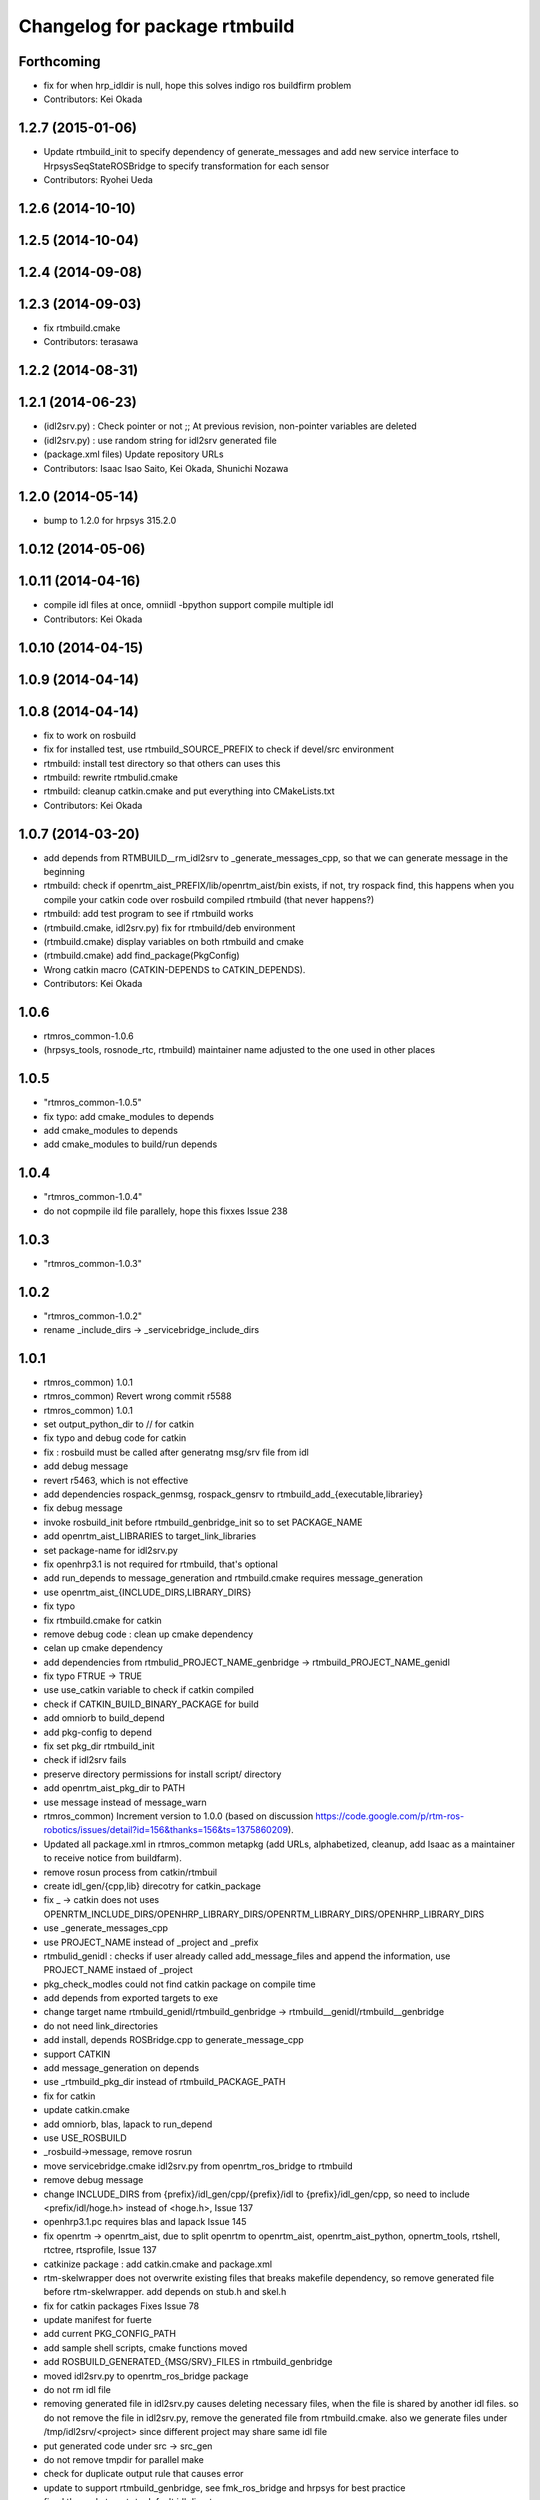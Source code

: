 ^^^^^^^^^^^^^^^^^^^^^^^^^^^^^^
Changelog for package rtmbuild
^^^^^^^^^^^^^^^^^^^^^^^^^^^^^^

Forthcoming
-----------
* fix for when hrp_idldir is null, hope this solves indigo ros buildfirm problem
* Contributors: Kei Okada

1.2.7 (2015-01-06)
------------------
* Update rtmbuild_init to specify dependency of generate_messages and
  add new service interface to HrpsysSeqStateROSBridge to specify transformation
  for each sensor
* Contributors: Ryohei Ueda

1.2.6 (2014-10-10)
------------------

1.2.5 (2014-10-04)
------------------

1.2.4 (2014-09-08)
------------------

1.2.3 (2014-09-03)
------------------
* fix rtmbuild.cmake
* Contributors: terasawa

1.2.2 (2014-08-31)
------------------

1.2.1 (2014-06-23)
------------------
* (idl2srv.py) : Check pointer or not ;; At previous revision, non-pointer variables are deleted
* (idl2srv.py) : use random string for idl2srv generated file
* (package.xml files) Update repository URLs
* Contributors: Isaac Isao Saito, Kei Okada, Shunichi Nozawa

1.2.0 (2014-05-14)
------------------

* bump to 1.2.0 for hrpsys 315.2.0

1.0.12 (2014-05-06)
-------------------

1.0.11 (2014-04-16)
-------------------
* compile idl files at once, omniidl -bpython support compile multiple idl
* Contributors: Kei Okada

1.0.10 (2014-04-15)
-------------------

1.0.9 (2014-04-14)
------------------

1.0.8 (2014-04-14)
------------------
* fix to work on rosbuild
* fix for installed test, use rtmbuild_SOURCE_PREFIX to check if devel/src environment
* rtmbuild: install test directory so that others can uses this
* rtmbuild: rewrite rtmbulid.cmake
* rtmbuild: cleanup catkin.cmake and put everything into CMakeLists.txt
* Contributors: Kei Okada

1.0.7 (2014-03-20)
------------------
* add depends from RTMBUILD__rm_idl2srv to _generate_messages_cpp, so that we can generate message in the beginning
* rtmbuild: check if openrtm_aist_PREFIX/lib/openrtm_aist/bin exists, if not, try rospack find, this happens when you compile your catkin code over rosbuild compiled rtmbuild (that never happens?)
* rtmbuild: add test program to see if rtmbuild works
* (rtmbuild.cmake, idl2srv.py) fix for rtmbuild/deb environment
* (rtmbuild.cmake) display variables on both rtmbuild and cmake
* (rtmbuild.cmake) add find_package(PkgConfig)
* Wrong catkin macro (CATKIN-DEPENDS to CATKIN_DEPENDS).
* Contributors: Kei Okada

1.0.6
-----
* rtmros_common-1.0.6
* (hrpsys_tools, rosnode_rtc, rtmbuild) maintainer name adjusted to the one used in other places

1.0.5
-----
* "rtmros_common-1.0.5"
* fix typo: add cmake_modules to depends
* add cmake_modules to depends
* add cmake_modules to build/run depends

1.0.4
-----
* "rtmros_common-1.0.4"
* do not copmpile ild file parallely, hope this fixxes Issue 238

1.0.3
-----
* "rtmros_common-1.0.3"

1.0.2
-----
* "rtmros_common-1.0.2"
* rename _include_dirs -> _servicebridge_include_dirs

1.0.1
-----
* rtmros_common) 1.0.1
* rtmros_common) Revert wrong commit r5588
* rtmros_common) 1.0.1
* set output_python_dir to // for catkin
* fix typo and debug code for catkin
* fix : rosbuild must be called after generatng msg/srv file from idl
* add debug message
* revert r5463, which is not effective
* add dependencies rospack_genmsg, rospack_gensrv to rtmbuild_add_{executable,librariey}
* fix debug message
* invoke rosbuild_init before rtmbuild_genbridge_init so to set PACKAGE_NAME
* add openrtm_aist_LIBRARIES to target_link_libraries
* set package-name for idl2srv.py
* fix openhrp3.1 is not required for rtmbuild, that's optional
* add run_depends to message_generation and rtmbuild.cmake requires message_generation
* use openrtm_aist_{INCLUDE_DIRS,LIBRARY_DIRS}
* fix typo
* fix rtmbuild.cmake for catkin
* remove debug code : clean up cmake dependency
* celan up cmake dependency
* add dependencies from rtmbulid_PROJECT_NAME_genbridge -> rtmbuild_PROJECT_NAME_genidl
* fix typo FTRUE -> TRUE
* use use_catkin variable to check if catkin compiled
* check if CATKIN_BUILD_BINARY_PACKAGE for build
* add omniorb to build_depend
* add pkg-config to depend
* fix set pkg_dir rtmbuild_init
* check if idl2srv fails
* preserve directory permissions for install script/ directory
* add openrtm_aist_pkg_dir to PATH
* use message instead of message_warn
* rtmros_common) Increment version to 1.0.0 (based on discussion https://code.google.com/p/rtm-ros-robotics/issues/detail?id=156&thanks=156&ts=1375860209).
* Updated all package.xml in rtmros_common metapkg (add URLs, alphabetized, cleanup, add Isaac as a maintainer to receive notice from buildfarm).
* remove rosun process from catkin/rtmbuil
* create idl_gen/{cpp,lib} direcotry for catkin_package
* fix _ ->  catkin does not uses OPENRTM_INCLUDE_DIRS/OPENHRP_LIBRARY_DIRS/OPENRTM_LIBRARY_DIRS/OPENHRP_LIBRARY_DIRS
* use _generate_messages_cpp
* use PROJECT_NAME instead of _project and _prefix
* rtmbulid_genidl : checks if user already called add_message_files and append the information, use PROJECT_NAME instaed of _project
* pkg_check_modles could not find catkin package on compile time
* add depends from exported targets to exe
* change target name rtmbuild_genidl/rtmbuild_genbridge -> rtmbuild__genidl/rtmbuild__genbridge
* do not need link_directories
* add install, depends ROSBridge.cpp to generate_message_cpp
* support CATKIN
* add message_generation on depends
* use _rtmbuild_pkg_dir instead of rtmbuild_PACKAGE_PATH
* fix for catkin
* update catkin.cmake
* add omniorb, blas, lapack to run_depend
* use USE_ROSBUILD
* _rosbuild->message, remove rosrun
* move servicebridge.cmake idl2srv.py from openrtm_ros_bridge to rtmbuild
* remove debug message
* change INCLUDE_DIRS from {prefix}/idl_gen/cpp/{prefix}/idl to {prefix}/idl_gen/cpp, so need to include <prefix/idl/hoge.h> instead of <hoge.h>, Issue 137
* openhrp3.1.pc requires blas and lapack Issue 145
* fix openrtm -> openrtm_aist, due to split openrtm to openrtm_aist, openrtm_aist_python, opnertm_tools, rtshell, rtctree, rtsprofile, Issue 137
* catkinize package : add catkin.cmake and package.xml
* rtm-skelwrapper does not overwrite existing files that breaks makefile dependency, so remove generated file before rtm-skelwrapper. add depends on stub.h and skel.h
* fix for catkin packages Fixes Issue 78
* update manifest for fuerte
* add current PKG_CONFIG_PATH
* add sample shell scripts, cmake functions moved
* add ROSBUILD_GENERATED_{MSG/SRV}_FILES in rtmbuild_genbridge
* moved idl2srv.py to openrtm_ros_bridge package
* do not rm idl file
* removing generated file in idl2srv.py causes deleting necessary files, when the file is shared by another idl files. so do not remove the file in idl2srv.py, remove the generated file from rtmbuild.cmake. also we generate files under /tmp/idl2srv/<project> since different project may share same idl file
* put generated code under src -> src_gen
* do not remove tmpdir for parallel make
* check for duplicate output rule that causes error
* update to support rtmbuild_genbridge, see fmk_ros_bridge and hrpsys for best practice
* fixed the code to get rtc default idl directory
* try to add a library path, copied from omniild main program
* add try-catch block for _omniidl.compile newer version
* added dataport_ros_bridge package, which convert ROS/topic -> RTM/dataport
* added rtm-ros data port converter module, rtmros-data-bridge.py
* use rtm-config --cflags to get openrtm include path
* use rtm-config --cflags to get -I flags for genidl
* comment out adding /opt/grx to PKG_CONFIG_PATH
* use /opt/grx/lib's pkgconfig if exist
* add libomniorb4-dev and rosdep from rtmbuild
* changed to not generate unused msgs in Operations
* added StringMultiArray, ignore attributes in interface
* add namespace of msg/srv
* change to use omniidl_be.cxx.types.basic_map for c++ builtin types
* add type conversion code for 32/64bit environment
* add multiarray type for multi-dimensional sequence/array
* parameterize interface name of service, (port_name), and small fixes
* use static_cast to convert int <=> enum, in idl2srv.py
* update idl2srv.py to convert array type in idl / boost::array in ROS
* fix idl2srv.py to convert struct with seq/struct member
* move idl2srv.py under scripts directory, according to http://www.ros.org/wiki/Packages#Common_Files_and_Directories
* update idl2srv to output convert functions only needed in the srvs
* update idl2srv.py but not implemented yet
* fix enum type mapping in 32bit OS
* add idl2srv.py in rtmbuild, and add cmake macros for use it
* fix dependency
* fix to use rtm-config under openrtm directory
* use use compiled openrtm-c++ and openrtm-python
* add python idl compile script
* use ${${_idl}_depends} to depends .hh on other .hh, we want to look for automatic generation
* add OPENHRP_PRIVATE_LIBRARIES for compiling idl files in openhrp3 package
* add -I to idl_gen/cpp and idl_gen/cpp/{package}/idl, add rtmbuild_add_library
* add openinvent/ from http://www.openrtp.jp/INVENT/
* add current directory to idl_dirs, inlcude_dirs and library_dirs
* remove REQUIRED for openhrp3.1
* rtmbuild_add_executable automatically add all stub and skel libraries
* clean up
* add rtmbuild
* Contributors: Isao Isaac Saito, Kei Okada, gm130s@gmail.com, kei.okada, kei.okada@gmail.com, manabu1118, manabu1118@gmail.com, notheworld@gmail.com

